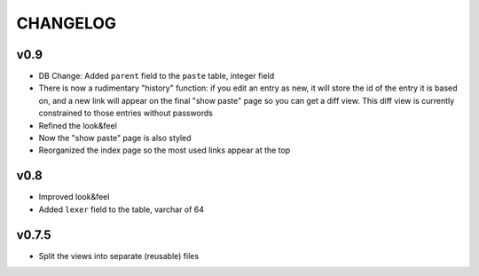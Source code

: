 CHANGELOG
=========

v0.9
----

* DB Change: Added ``parent`` field to the ``paste`` table, integer field
* There is now a rudimentary "history" function: if you edit an entry as new,
  it will store the id of the entry it is based on, and a new link will appear
  on the final "show paste" page so you can get a diff view. This diff view is
  currently constrained to those entries without passwords
* Refined the look&feel
* Now the "show paste" page is also styled
* Reorganized the index page so the most used links appear at the top


v0.8
----

* Improved look&feel
* Added ``lexer`` field to the table, varchar of 64


v0.7.5
------

* Split the views into separate (reusable) files
